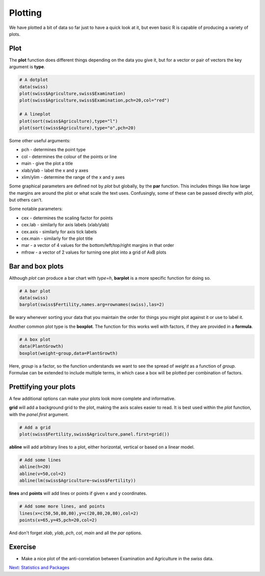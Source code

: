 Plotting
========

We have plotted a bit of data so far just to have a quick look at it, but even basic R is capable of producing a variety of plots.

Plot
----

The **plot** function does different things depending on the data you give it, but for a vector or pair of vectors the key argument is **type**.

.. code-block:: R

    # A dotplot
    data(swiss)
    plot(swiss$Agriculture,swiss$Examination)
    plot(swiss$Agriculture,swiss$Examination,pch=20,col="red")

    # A lineplot
    plot(sort(swiss$Agriculture),type="l")
    plot(sort(swiss$Agriculture),type="o",pch=20)

Some other useful arguments:

* pch - determines the point type
* col - determines the colour of the points or line
* main - give the plot a title
* xlab/ylab - label the x and y axes
* xlim/ylim - determine the range of the x and y axes

Some graphical parameters are defined not by *plot* but globally, by the **par** function. This includes things like how large the margins are around the plot or what scale the text uses. Confusingly, some of these can be passed directly with *plot*, but others can't.

Some notable parameters:

* cex - determines the scaling factor for points
* cex.lab - similarly for axis labels (xlab/ylab)
* cex.axis - similarly for axis tick labels
* cex.main - similarly for the plot title
* mar - a vector of 4 values for the bottom/left/top/right margins in that order
* mfrow - a vector of 2 values for turning one plot into a grid of AxB plots

Bar and box plots
-----------------

Although *plot* can produce a bar chart with *type=h*, **barplot** is a more specific function for doing so.

.. code-block:: R

    # A bar plot
    data(swiss)
    barplot(swiss$Fertility,names.arg=rownames(swiss),las=2)

Be wary whenever sorting your data that you maintain the order for things you might plot against it or use to label it.

Another common plot type is the **boxplot**. The function for this works well with factors, if they are provided in a **formula**.

.. code-block:: R

    # A box plot
    data(PlantGrowth)
    boxplot(weight~group,data=PlantGrowth)

Here, *group* is a factor, so the function understands we want to see the spread of *weight* as a function of *group*. Formulae can be extended to include multiple terms, in which case a box will be plotted per combination of factors.

Prettifying your plots
----------------------

A few additional options can make your plots look more complete and informative.

**grid** will add a background grid to the plot, making the axis scales easier to read. It is best used within the *plot* function, with the *panel.first* argument.

.. code-block:: R

    # Add a grid
    plot(swiss$Fertility,swiss$Agriculture,panel.first=grid())

**abline** will add arbitrary lines to a plot, either horizontal, vertical or based on a linear model.

.. code-block:: R

    # Add some lines
    abline(h=20)
    abline(v=50,col=2)
    abline(lm(swiss$Agriculture~swiss$Fertility))

**lines** and **points** will add lines or points if given x and y coordinates.

.. code-block:: R

    # Add some more lines, and points
    lines(x=c(50,50,80,80),y=c(20,80,20,80),col=2)
    points(x=65,y=45,pch=20,col=2)

And don't forget *xlab*, *ylab*, *pch*, *col*, *main* and all the *par* options.

Exercise
--------

* Make a nice plot of the anti-correlation between Examination and Agriculture in the *swiss* data.

.. container:: nextlink

    `Next: Statistics and Packages <2.4_Statistics.html>`_

